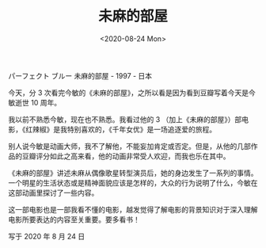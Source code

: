 #+TITLE: 未麻的部屋
#+DATE: <2020-08-24 Mon>
#+HUGO_TAGS: 电影

パーフェクト ブルー 未麻的部屋 - 1997 - 日本

今天，分 3 次看完今敏的《未麻的部屋》，之所以看是因为看到豆瓣写着今天是今敏逝世 10
周年。
#+BEGIN_EXPORT hugo
![](/images/films/jinmin.jpeg "")
#+END_EXPORT

我以前不熟悉今敏，现在也不熟悉。我看过他的 3
（加上《未麻的部屋》）部电影，《红辣椒》是我特别喜欢的，《千年女优》是一场追逐爱的旅程。

别人说今敏是动画大师，我不了解他，不能妄加肯定或否定。但是，从他的几部作品的豆瓣评分如此之高来看，他的动画非常受人欢迎，而我也乐在其中。

《未麻的部屋》讲述未麻从偶像歌星转型演员后，她的身边发生了一系列的事情。一个明星的生活状态或是精神面貌应该是怎样的，大众的行为说明了什么，今敏在这部动画里探讨了一些内容。

这一部电影也是一部我看不懂的电影，越发觉得了解电影的背景知识对于深入理解电影所要表达的内容至关重要。要多看书！

写于 2020 年 8 月 24 日
